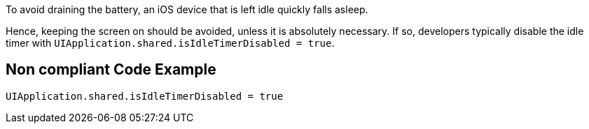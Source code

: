 To avoid draining the battery, an iOS device that is left idle quickly falls asleep.

Hence, keeping the screen on should be avoided, unless it is absolutely necessary. If so, developers typically
disable the idle timer with `UIApplication.shared.isIdleTimerDisabled = true`.

== Non compliant Code Example

[source,swift]
----
UIApplication.shared.isIdleTimerDisabled = true
----

